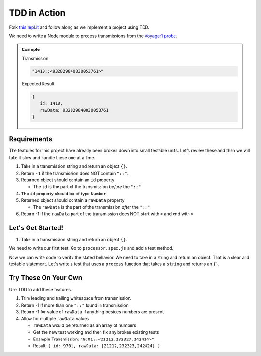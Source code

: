 TDD in Action
=============

Fork `this repl.it <https://repl.it/@launchcode/Transmission-processor-TDD-starter>`_
and follow along as we implement a project using TDD.

We need to write a Node module to process transmissions from the
`Voyager1 probe <https://voyager.jpl.nasa.gov/mission/>`_.

.. admonition:: Example

   Transmission

   .. sourcecode:: js

      "1410::<932829840830053761>"

   Expected Result

   .. sourcecode:: js

      {
         id: 1410,
         rawData: 932829840830053761
      }


Requirements
------------
The features for this project have already been broken down into
small testable units. Let's review these and then we will
take it slow and handle these one at a time.

#. Take in a transmission string and return an object ``{}``.
#. Return ``-1`` if the transmission does NOT contain ``"::"``.
#. Returned object should contain an ``id`` property

   * The ``id`` is the part of the transmission *before* the ``"::"``

#. The ``id`` property should be of type ``Number``
#. Returned object should contain a ``rawData`` property

   * The ``rawData`` is the part of the transmission *after* the ``"::"``

#. Return -1 if the ``rawData`` part of the transmission does NOT start with ``<`` and end with ``>``


Let's Get Started!
------------------
1. Take in a transmission string and return an object ``{}``.

We need to write our first test. Go to ``processor.spec.js`` and add a test method.

.. sourcecode:: js
   :linenos:

   const assert = require('assert');

   describe("data-processor", function() {

      it("", function(){
         
      });

   });

Now we can write code to verify the stated behavior. We need to take in
a string and return an object. That is a clear and testable statement.
Let's write a test that uses a ``process`` function that takes a ``string``
and returns an ``{}``.


.. sourcecode:: js
   :linenos:

   const assert = require('assert');

   describe("transmission processor", function() {

      it("takes a string returns an object", function(){

      });

   });

.. sourcecode:: js
   :linenos:

   const assert = require('assert');

   describe("transmission processor", function() {

      it("takes a string returns an object", function(){
         // actual then expected
         assert.strictEqual(typeof processor("9701::<123>"), "object");
      });

   });



Try These On Your Own
----------------------
Use TDD to add these features.

1. Trim leading and trailing whitespace from transmission.
2. Return -1 if more than one ``"::"`` found in transmission
3. Return -1 for value of ``rawData`` if anything besides numbers are present
4. Allow for multiple ``rawData`` values

   * ``rawData`` would be returned as an array of numbers
   * Get the new test working and then fix any broken existing tests
   * Example Transmission:  ``"9701::<21212.232323.242424>"``
   * Result: ``{ id: 9701, rawData: [21212,232323,242424] }``

